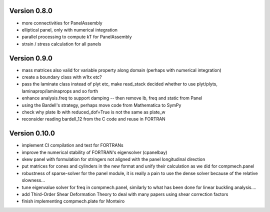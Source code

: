 Version 0.8.0
-------------
- more connectivities for PanelAssembly
- elliptical panel, only with numerical integration
- parallel processing to compute kT for PanelAssembly
- strain / stress calculation for all panels


Version 0.9.0
-------------
- mass matrices also valid for variable property along domain (perhaps with
  numerical integration)
- create a boundary class with w1tx etc?
- pass the laminate class instead of plyt etc, make read_stack decided whether
  to use plyt/plyts, laminaprop/laminaprops and so forth
- enhance analysis.freq to support damping
  -- then remove lb, freq and static from Panel
- using the Bardell's strategy, perhaps move code from Mathematica to
  SymPy
- check why plate lb with reduced_dof=True is not the same as plate_w
- reconsider reading bardell_12 from the C code and reuse in FORTRAN


Version 0.10.0
-------------
- implement CI compilation and test for FORTRANs
- improve the numerical stability of FORTRAN's eigensolver (cpanelbay)
- skew panel with formulation for stringers not aligned with the panel
  longitudinal direction
- put matrices for cones and cylinders in the new format and unify their
  calculation as we did for compmech.panel
- robustness of sparse-solver for the panel module, it is really a pain to use
  the dense solver because of the relative slowness...
- tune eigenvalue solver for freq in compmech.panel, similarly to what has
  been done for linear buckling analysis....
- add Third-Order Shear Deformation Theory to deal with many papers using
  shear correction factors
- finish implementing compmech.plate for Monteiro


